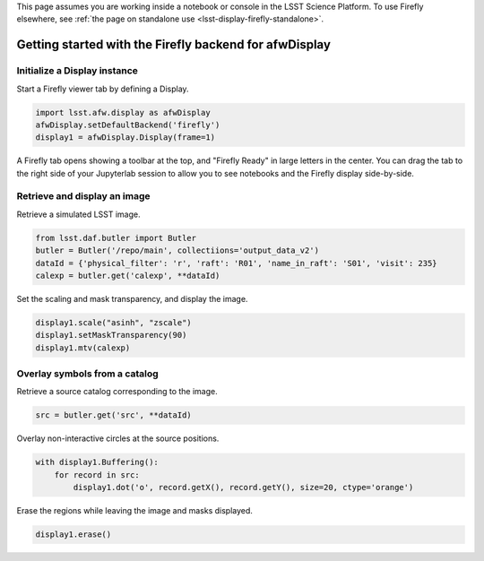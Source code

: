 This page assumes you are working inside a notebook or console
in the LSST Science Platform. To use Firefly elsewhere, see
:ref:`the page on standalone use <lsst-display-firefly-standalone>`.

.. _lsst-display-firefly-getting-started:

#######################################################
Getting started with the Firefly backend for afwDisplay
#######################################################


Initialize a Display instance
=============================

Start a Firefly viewer tab by defining a Display.

.. code-block:: py
    :name: getting-started-init

    import lsst.afw.display as afwDisplay
    afwDisplay.setDefaultBackend('firefly')
    display1 = afwDisplay.Display(frame=1)

A Firefly tab opens showing a toolbar at the top, and "Firefly Ready"
in large letters in the center. You can drag the tab to the right
side of your Jupyterlab session to allow you to see notebooks and the
Firefly display side-by-side.

Retrieve and display an image
=============================

Retrieve a simulated LSST image.

.. code-block:: py
    :name: getting-started-getimage

    from lsst.daf.butler import Butler
    butler = Butler('/repo/main', collectiions='output_data_v2')
    dataId = {'physical_filter': 'r', 'raft': 'R01', 'name_in_raft': 'S01', 'visit': 235}
    calexp = butler.get('calexp', **dataId)

Set the scaling and mask transparency, and display the image.

.. code-block:: py
    :name: getting-started-showimage

    display1.scale("asinh", "zscale")
    display1.setMaskTransparency(90)
    display1.mtv(calexp)

Overlay symbols from a catalog
==============================

Retrieve a source catalog corresponding to the image.

.. code-block:: py
    :name: getting-started-fetch-catalog

    src = butler.get('src', **dataId)

Overlay non-interactive circles at the source positions.

.. code-block:: py
    :name: getting-started-regions

    with display1.Buffering():
        for record in src:
            display1.dot('o', record.getX(), record.getY(), size=20, ctype='orange')

Erase the regions while leaving the image and masks displayed.

.. code-block:: py
    :name: getting-started-erase

    display1.erase()
